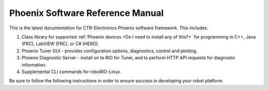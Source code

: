 Phoenix Software Reference Manual
=================================

This is the latest documentation for CTR-Electronics Phoenix software framework. This includes:

1) Class library for supported :ref:`Phoenix devices <Do I need to install any of this?>` for programming in C++, Java (FRC), LabVIEW (FRC), or C# (HERO).
2) Phoenix Tuner GUI - provides configuration options, diagnostics, control and plotting.
3) Phoenix Diagnostic Server - install on to RIO for Tuner, and to perform HTTP API requests for diagnostic information.
4) Supplemental CLI commands for roboRIO-Linux.

Be sure to follow the following instructions in order to ensure success in developing your robot platform.
